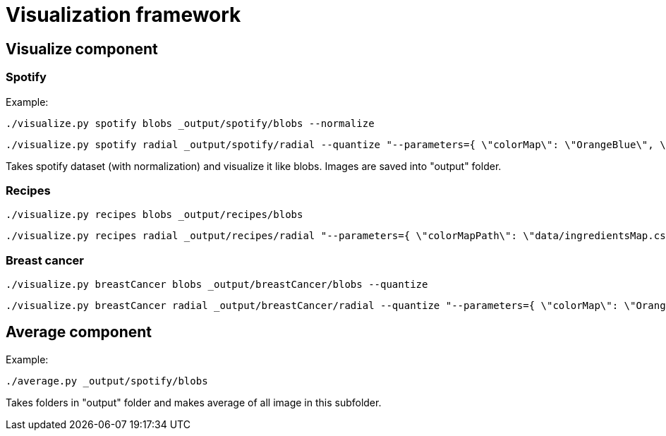 = Visualization framework

== Visualize component

=== Spotify
Example:
```
./visualize.py spotify blobs _output/spotify/blobs --normalize
```
```
./visualize.py spotify radial _output/spotify/radial --quantize "--parameters={ \"colorMap\": \"OrangeBlue\", \"bottomMargin\": 25, \"scaleCoeff\": 100, \"correlationOrdering\": true}"
```

Takes spotify dataset (with normalization) and visualize it like blobs. Images are saved into "output" folder.

=== Recipes
```
./visualize.py recipes blobs _output/recipes/blobs
```
```
./visualize.py recipes radial _output/recipes/radial "--parameters={ \"colorMapPath\": \"data/ingredientsMap.csv\"}"
```

=== Breast cancer
```
./visualize.py breastCancer blobs _output/breastCancer/blobs --quantize
```
```
./visualize.py breastCancer radial _output/breastCancer/radial --quantize "--parameters={ \"colorMap\": \"OrangeBlue\", \"bottomMargin\": 25, \"scaleCoeff\": 100, \"correlationOrdering\": true}"
```

== Average component

Example:
```
./average.py _output/spotify/blobs
```

Takes folders in "output" folder and makes average of all image in this subfolder.